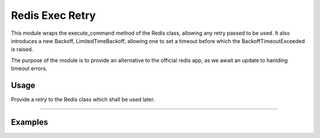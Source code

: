 Redis Exec Retry 
==============

This module wraps the execute_command method of the Redis class, allowing any retry passed to be used. It also introduces a new Backoff, LimitedTimeBackoff, allowing one to set a timeout before which the BackoffTimeoutExceeded is raised.

The purpose of the module is to provide an alternative to the official redis app, as we await an update to hanlding timeout errors.

Usage
-----
Provide a `retry` to the Redis class which shall be used later.

----------

Examples
--------
.. code-block:: python
        max_seconds = 2
        backoff_instance = redis.backoff.ExponentialBackoff()
        retry = Retry(
            backoff=LimitedTimeBackOff(max_seconds, backoff_instance=backoff_instance),
            retries=-1,
            supported_errors=(
                redis.exceptions.BusyLoadingError,
                redis.exceptions.ConnectionError,
                redis.exceptions.TimeoutError,
                socket.timeout,
            ),
        )
        r = Redis(port=1000, retry=retry)
        print(r.keys("*"))  # will run for 2 seconds before

